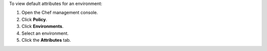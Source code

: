 
.. tag manage_webui_policy_environment_view_attributes_default_view

To view default attributes for an environment:

#. Open the Chef management console.
#. Click **Policy**.
#. Click **Environments**.
#. Select an environment.
#. Click the **Attributes** tab.

.. end_tag

